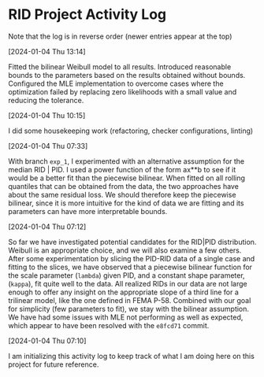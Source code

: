 * RID Project Activity Log
Note that the log is in reverse order (newer entries appear at the top)
**** [2024-01-04 Thu 13:14]
Fitted the bilinear Weibull model to all results. Introduced reasonable bounds to the parameters based on the results obtained without bounds.
Configured the MLE implementation to overcome cases where the optimization failed by replacing zero likelihoods with a small value and reducing the tolerance.
**** [2024-01-04 Thu 10:15]
I did some housekeeping work (refactoring, checker configurations, linting)
**** [2024-01-04 Thu 07:33]
With branch =exp_1=, I experimented with an alternative assumption for the median RID | PID.
I used a power function of the form ax**b to see if it would be a better fit than the piecewise bilinear.
When fitted on all rolling quantiles that can be obtained from the data, the two approaches have about the same residual loss.
We should therefore keep the piecewise bilinear, since it is more intuitive for the kind of data we are fitting and its parameters can have more interpretable bounds.

**** [2024-01-04 Thu 07:12]
So far we have investigated potential candidates for the RID|PID distribution.
Weibull is an appropriate choice, and we will also examine a few others.
After some experimentation by slicing the PID-RID data of a single case and fitting to the slices, we have observed that a piecewise bilinear function for the scale parameter (~lambda~) given PID, and a constant shape parameter, (~kappa~), fit quite well to the data.
All realized RIDs in our data are not large enough to offer any insight on the appropriate slope of a third line for a trilinear model, like the one defined in FEMA P-58. Combined with our goal for simplicity (few parameters to fit), we stay with the bilinear assumption.
We have had some issues with MLE not performing as well as expected, which appear to have been resolved with the ~e8fcd71~ commit.
**** [2024-01-04 Thu 07:10]
I am initializing this activity log to keep track of what I am doing here on this project for future reference.
